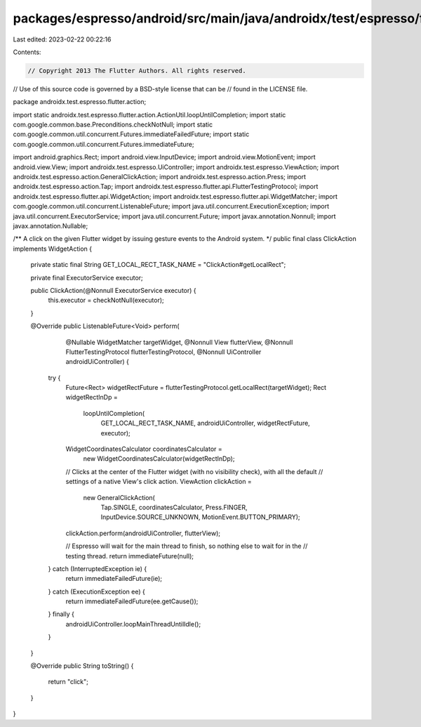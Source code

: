 packages/espresso/android/src/main/java/androidx/test/espresso/flutter/action/ClickAction.java
==============================================================================================

Last edited: 2023-02-22 00:22:16

Contents:

.. code-block:: java

    // Copyright 2013 The Flutter Authors. All rights reserved.
// Use of this source code is governed by a BSD-style license that can be
// found in the LICENSE file.

package androidx.test.espresso.flutter.action;

import static androidx.test.espresso.flutter.action.ActionUtil.loopUntilCompletion;
import static com.google.common.base.Preconditions.checkNotNull;
import static com.google.common.util.concurrent.Futures.immediateFailedFuture;
import static com.google.common.util.concurrent.Futures.immediateFuture;

import android.graphics.Rect;
import android.view.InputDevice;
import android.view.MotionEvent;
import android.view.View;
import androidx.test.espresso.UiController;
import androidx.test.espresso.ViewAction;
import androidx.test.espresso.action.GeneralClickAction;
import androidx.test.espresso.action.Press;
import androidx.test.espresso.action.Tap;
import androidx.test.espresso.flutter.api.FlutterTestingProtocol;
import androidx.test.espresso.flutter.api.WidgetAction;
import androidx.test.espresso.flutter.api.WidgetMatcher;
import com.google.common.util.concurrent.ListenableFuture;
import java.util.concurrent.ExecutionException;
import java.util.concurrent.ExecutorService;
import java.util.concurrent.Future;
import javax.annotation.Nonnull;
import javax.annotation.Nullable;

/** A click on the given Flutter widget by issuing gesture events to the Android system. */
public final class ClickAction implements WidgetAction {

  private static final String GET_LOCAL_RECT_TASK_NAME = "ClickAction#getLocalRect";

  private final ExecutorService executor;

  public ClickAction(@Nonnull ExecutorService executor) {
    this.executor = checkNotNull(executor);
  }

  @Override
  public ListenableFuture<Void> perform(
      @Nullable WidgetMatcher targetWidget,
      @Nonnull View flutterView,
      @Nonnull FlutterTestingProtocol flutterTestingProtocol,
      @Nonnull UiController androidUiController) {

    try {
      Future<Rect> widgetRectFuture = flutterTestingProtocol.getLocalRect(targetWidget);
      Rect widgetRectInDp =
          loopUntilCompletion(
              GET_LOCAL_RECT_TASK_NAME, androidUiController, widgetRectFuture, executor);
      WidgetCoordinatesCalculator coordinatesCalculator =
          new WidgetCoordinatesCalculator(widgetRectInDp);
      // Clicks at the center of the Flutter widget (with no visibility check), with all the default
      // settings of a native View's click action.
      ViewAction clickAction =
          new GeneralClickAction(
              Tap.SINGLE,
              coordinatesCalculator,
              Press.FINGER,
              InputDevice.SOURCE_UNKNOWN,
              MotionEvent.BUTTON_PRIMARY);
      clickAction.perform(androidUiController, flutterView);

      // Espresso will wait for the main thread to finish, so nothing else to wait for in the
      // testing thread.
      return immediateFuture(null);
    } catch (InterruptedException ie) {
      return immediateFailedFuture(ie);
    } catch (ExecutionException ee) {
      return immediateFailedFuture(ee.getCause());
    } finally {
      androidUiController.loopMainThreadUntilIdle();
    }
  }

  @Override
  public String toString() {
    return "click";
  }
}


